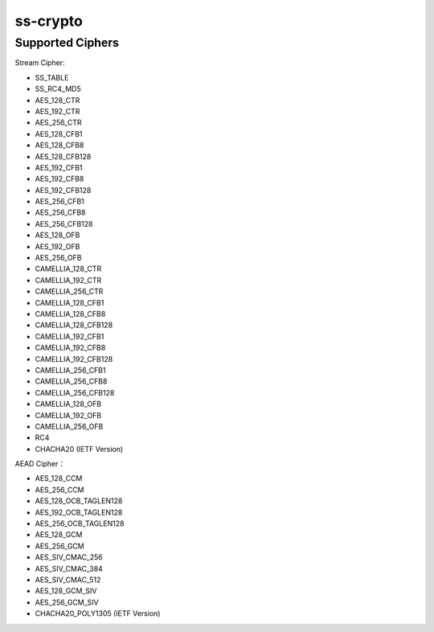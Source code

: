 ss-crypto
================


Supported Ciphers
-----------------------

Stream Cipher:

*   SS_TABLE
*   SS_RC4_MD5
*   AES_128_CTR
*   AES_192_CTR
*   AES_256_CTR
*   AES_128_CFB1
*   AES_128_CFB8
*   AES_128_CFB128
*   AES_192_CFB1
*   AES_192_CFB8
*   AES_192_CFB128
*   AES_256_CFB1
*   AES_256_CFB8
*   AES_256_CFB128
*   AES_128_OFB
*   AES_192_OFB
*   AES_256_OFB
*   CAMELLIA_128_CTR
*   CAMELLIA_192_CTR
*   CAMELLIA_256_CTR
*   CAMELLIA_128_CFB1
*   CAMELLIA_128_CFB8
*   CAMELLIA_128_CFB128
*   CAMELLIA_192_CFB1
*   CAMELLIA_192_CFB8
*   CAMELLIA_192_CFB128
*   CAMELLIA_256_CFB1
*   CAMELLIA_256_CFB8
*   CAMELLIA_256_CFB128
*   CAMELLIA_128_OFB
*   CAMELLIA_192_OFB
*   CAMELLIA_256_OFB
*   RC4
*   CHACHA20 (IETF Version)


AEAD Cipher：

*   AES_128_CCM
*   AES_256_CCM
*   AES_128_OCB_TAGLEN128
*   AES_192_OCB_TAGLEN128
*   AES_256_OCB_TAGLEN128
*   AES_128_GCM
*   AES_256_GCM
*   AES_SIV_CMAC_256
*   AES_SIV_CMAC_384
*   AES_SIV_CMAC_512
*   AES_128_GCM_SIV
*   AES_256_GCM_SIV
*   CHACHA20_POLY1305 (IETF Version)
